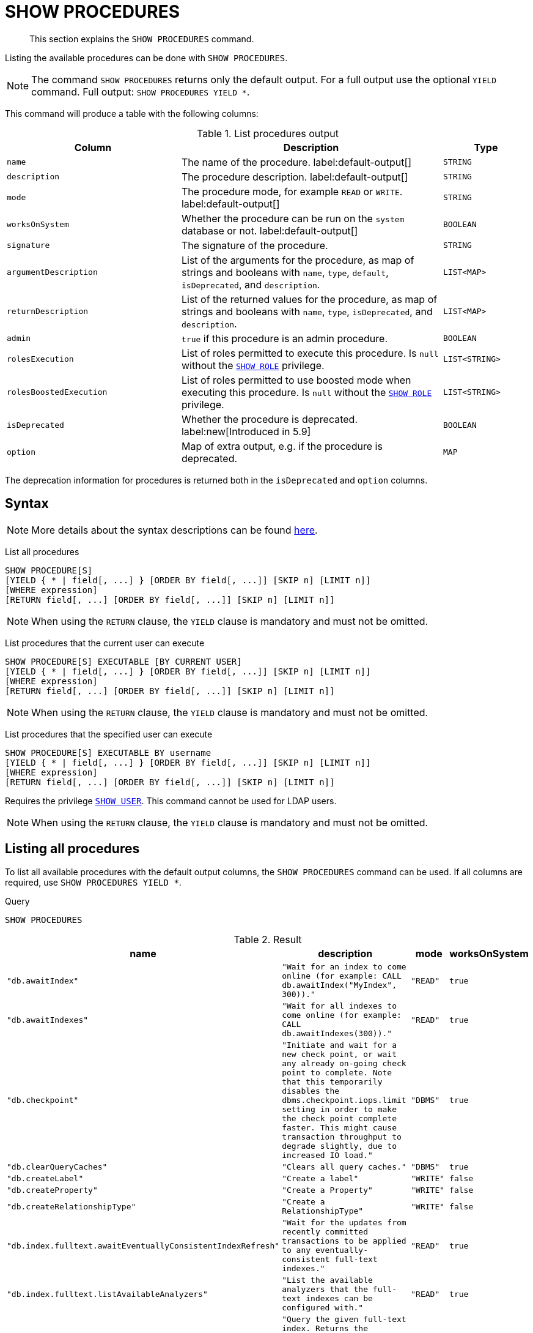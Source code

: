 :description: This section explains the `SHOW PROCEDURES` command.

[[query-listing-procedures]]
= SHOW PROCEDURES

[abstract]
--
This section explains the `SHOW PROCEDURES` command.
--

Listing the available procedures can be done with `SHOW PROCEDURES`.

[NOTE]
====
The command `SHOW PROCEDURES` returns only the default output. For a full output use the optional `YIELD` command.
Full output: `SHOW PROCEDURES YIELD *`.
====

This command will produce a table with the following columns:

.List procedures output
[options="header", cols="4,6,2"]
|===
| Column | Description | Type

m| name
a| The name of the procedure. label:default-output[]
m| STRING

m| description
a| The procedure description. label:default-output[]
m| STRING

m| mode
a| The procedure mode, for example `READ` or `WRITE`. label:default-output[]
m| STRING

m| worksOnSystem
a| Whether the procedure can be run on the `system` database or not. label:default-output[]
m| BOOLEAN

m| signature
a| The signature of the procedure.
m| STRING

m| argumentDescription
a| List of the arguments for the procedure, as map of strings and booleans with `name`, `type`, `default`, `isDeprecated`, and `description`.
m| LIST<MAP>

m| returnDescription
a| List of the returned values for the procedure, as map of strings and booleans with `name`, `type`, `isDeprecated`, and `description`.
m| LIST<MAP>

m| admin
a| `true` if this procedure is an admin procedure.
m| BOOLEAN

m| rolesExecution
a|
List of roles permitted to execute this procedure.
Is `null` without the xref::administration/access-control/dbms-administration.adoc#access-control-dbms-administration-role-management[`SHOW ROLE`] privilege.
m| LIST<STRING>

m| rolesBoostedExecution
a|
List of roles permitted to use boosted mode when executing this procedure.
Is `null` without the xref::administration/access-control/dbms-administration.adoc#access-control-dbms-administration-role-management[`SHOW ROLE`] privilege.
m| LIST<STRING>

m| isDeprecated
a| Whether the procedure is deprecated.
label:new[Introduced in 5.9]
m| BOOLEAN

m| option
a| Map of extra output, e.g. if the procedure is deprecated.
m| MAP

|===

The deprecation information for procedures is returned both in the `isDeprecated` and `option` columns.

== Syntax

[NOTE]
====
More details about the syntax descriptions can be found xref:administration/index.adoc#administration-syntax[here].
====

List all procedures::

[source, syntax, role="noheader", indent=0]
----
SHOW PROCEDURE[S]
[YIELD { * | field[, ...] } [ORDER BY field[, ...]] [SKIP n] [LIMIT n]]
[WHERE expression]
[RETURN field[, ...] [ORDER BY field[, ...]] [SKIP n] [LIMIT n]]
----

[NOTE]
====
When using the `RETURN` clause, the `YIELD` clause is mandatory and must not be omitted.
====

List procedures that the current user can execute::

[source, syntax, role="noheader", indent=0]
----
SHOW PROCEDURE[S] EXECUTABLE [BY CURRENT USER]
[YIELD { * | field[, ...] } [ORDER BY field[, ...]] [SKIP n] [LIMIT n]]
[WHERE expression]
[RETURN field[, ...] [ORDER BY field[, ...]] [SKIP n] [LIMIT n]]
----

[NOTE]
====
When using the `RETURN` clause, the `YIELD` clause is mandatory and must not be omitted.
====

List procedures that the specified user can execute::

[source, syntax, role="noheader", indent=0]
----
SHOW PROCEDURE[S] EXECUTABLE BY username
[YIELD { * | field[, ...] } [ORDER BY field[, ...]] [SKIP n] [LIMIT n]]
[WHERE expression]
[RETURN field[, ...] [ORDER BY field[, ...]] [SKIP n] [LIMIT n]]
----

Requires the privilege xref::administration/access-control/dbms-administration.adoc#access-control-dbms-administration-user-management[`SHOW USER`].
This command cannot be used for LDAP users.

[NOTE]
====
When using the `RETURN` clause, the `YIELD` clause is mandatory and must not be omitted.
====


== Listing all procedures

To list all available procedures with the default output columns, the `SHOW PROCEDURES` command can be used.
If all columns are required, use `SHOW PROCEDURES YIELD *`.

.Query
[source, cypher, role=test-result-skip]
----
SHOW PROCEDURES
----

.Result
[role="queryresult",options="header,footer",cols="2m,2m,1m,1m"]
|===
| name | description | mode | worksOnSystem

| "db.awaitIndex"
| "Wait for an index to come online (for example: CALL db.awaitIndex("MyIndex", 300))."
| "READ"
| true

| "db.awaitIndexes"
| "Wait for all indexes to come online (for example: CALL db.awaitIndexes(300))."
| "READ"
| true

| "db.checkpoint"
| "Initiate and wait for a new check point, or wait any already on-going check point to complete. Note that this temporarily disables the `dbms.checkpoint.iops.limit` setting in order to make the check point complete faster. This might cause transaction throughput to degrade slightly, due to increased IO load."
| "DBMS"
| true

| "db.clearQueryCaches"
| "Clears all query caches."
| "DBMS"
| true

| "db.createLabel"
| "Create a label"
| "WRITE"
| false

| "db.createProperty"
| "Create a Property"
| "WRITE"
| false

| "db.createRelationshipType"
| "Create a RelationshipType"
| "WRITE"
| false

| "db.index.fulltext.awaitEventuallyConsistentIndexRefresh"
| "Wait for the updates from recently committed transactions to be applied to any eventually-consistent full-text indexes."
| "READ"
| true

| "db.index.fulltext.listAvailableAnalyzers"
| "List the available analyzers that the full-text indexes can be configured with."
| "READ"
| true

| "db.index.fulltext.queryNodes"
| "Query the given full-text index. Returns the matching nodes, and their Lucene query score, ordered by score. Valid keys for the options map are: 'skip' to skip the top N results; 'limit' to limit the number of results returned; 'analyzer' to use the specified analyzer as search analyzer for this query."
| "READ"
| true

| "db.index.fulltext.queryRelationships"
| "Query the given full-text index. Returns the matching relationships, and their Lucene query score, ordered by score. Valid keys for the options map are: 'skip' to skip the top N results; 'limit' to limit the number of results returned; 'analyzer' to use the specified analyzer as search analyzer for this query."
| "READ"
| true

| "db.info"
| "Provides information regarding the database."
| "READ"
| true

| "db.labels"
| "List all available labels in the database."
| "READ"
| true

| "db.listLocks"
| "List all locks in the database."
| "DBMS"
| true

| "db.ping"
| "This procedure can be used by client side tooling to test whether they are correctly connected to a database. The procedure is available in all databases and always returns true. A faulty connection can be detected by not being able to call this procedure."
| "READ"
| true

4+d|Rows: 15
|===

The above table only displays the first 15 results of the query.
For a full list of all built-in procedures in Neo4j, visit the link:{neo4j-docs-base-uri}/operations-manual/{page-version}/reference/procedures#/#_list_of_procedures[Operations Manual -> List of procedures].

== Listing procedures with filtering on output columns

The listed procedures can be filtered in multiple ways, one way is to use the `WHERE` clause.
For example, returning the names of all `admin` procedures:

.Query
[source, cypher, role=test-result-skip]
----
SHOW PROCEDURES YIELD name, admin
WHERE admin
----

.Result
[role="queryresult",options="header,footer",cols="2*<m"]
|===
| name | admin

| "db.clearQueryCaches" | true
| "db.listLocks" | true
| "db.prepareForReplanning" | true
| "db.stats.clear" | true
| "db.stats.collect" | true
| "db.stats.retrieve" | true
| "db.stats.retrieveAllAnonymized" | true
| "db.stats.status" | true
| "db.stats.stop" | true
| "dbms.checkConfigValue" | true
| "dbms.cluster.checkConnectivity" | true
| "dbms.cluster.cordonServer" | true
| "dbms.cluster.readReplicaToggle" | true
| "dbms.cluster.uncordonServer" | true
| "dbms.listConfig" | true

2+d|Rows: 15
|===

The above table only displays the first 15 results of the query.
For a full list of all procedures which require `admin` privileges in Neo4j, visit the {neo4j-docs-base-uri}/operations-manual/{page-version}/reference/procedures#/#_list_of_procedures[Operations Manual -> List of procedures].

== Listing procedures with other filtering

The listed procedures can also be filtered by whether a user can execute them.
This filtering is only available through the `EXECUTABLE` clause and not through the `WHERE` clause.
This is due to using the user's privileges instead of filtering on the available output columns.

There are two options for using the `EXECUTABLE` clause.
The first option is to filter for the current user:

.Query
[source, cypher, role=test-result-skip]
----
SHOW PROCEDURES EXECUTABLE BY CURRENT USER YIELD *
----

.Result
[role="queryresult",options="header,footer",cols="2m,2m,1m,1m,1m"]
|===
| name | description | rolesExecution | rolesBoostedExecution | ...

| "db.awaitIndex"
| "Wait for an index to come online (for example: CALL db.awaitIndex("MyIndex", 300))."
| <null>
| <null>
|

| "db.awaitIndexes"
| "Wait for all indexes to come online (for example: CALL db.awaitIndexes(300))."
| <null>
| <null>
|

| "db.checkpoint"
| "Initiate and wait for a new check point, or wait any already on-going check point to complete. Note that this temporarily disables the `dbms.checkpoint.iops.limit` setting in order to make the check point complete faster. This might cause transaction throughput to degrade slightly, due to increased IO load."
| <null>
| <null>
|

| "db.clearQueryCaches"
| "Clears all query caches."
| <null>
| <null>
|

| "db.createLabel"
| "Create a label"
| <null>
| <null>
|

| "db.createProperty"
| "Create a Property"
| <null>
| <null>
|

| "db.createRelationshipType"
| "Create a RelationshipType"
| <null>
| <null>
|

| "db.index.fulltext.awaitEventuallyConsistentIndexRefresh"
| "Wait for the updates from recently committed transactions to be applied to any eventually-consistent full-text indexes."
| <null>
| <null>
|

| "db.index.fulltext.listAvailableAnalyzers"
| "List the available analyzers that the full-text indexes can be configured with."
| <null>
| <null>
|

| "db.index.fulltext.queryNodes"
| "Query the given full-text index. Returns the matching nodes, and their Lucene query score, ordered by score. Valid keys for the options map are: 'skip' to skip the top N results; 'limit' to limit the number of results returned; 'analyzer' to use the specified analyzer as search analyzer for this query."
| <null>
| <null>
|

| "db.index.fulltext.queryRelationships"
| "Query the given full-text index. Returns the matching relationships, and their Lucene query score, ordered by score. Valid keys for the options map are: 'skip' to skip the top N results; 'limit' to limit the number of results returned; 'analyzer' to use the specified analyzer as search analyzer for this query."
| <null>
| <null>
|

| "db.info"
| "Provides information regarding the database."
| <null>
| <null>
|

| "db.labels"
| "List all available labels in the database."
| <null>
| <null>
|

| "db.listLocks"
| "List all locks in the database."
| <null>
| <null>
|

| "db.ping"
| "This procedure can be used by client side tooling to test whether they are correctly connected to a database. The procedure is available in all databases and always returns true. A faulty connection can be detected by not being able to call this procedure."
| <null>
| <null>
|

5+d|Rows: 15
|===

The above table only displays the first 15 results of the query.
Note that the two `roles` columns are empty due to missing the xref::administration/access-control/dbms-administration.adoc#access-control-dbms-administration-role-management[`SHOW ROLE`] privilege.
Also note that the following columns are not present in the table: 

* `mode`
* `worksOnSystem`
* `signature`
* `argumentDescription`
* `returnDescription`
* `admin`
* `isDeprecated`
* `options`

The second option for using the `EXECUTABLE` clause is to filter the list to only contain procedures executable by a specific user.
The below example shows the procedures available to the user `jake`, who has been granted the `EXECUTE PROCEDURE dbms.*` privilege by the `admin` of the database.
(More information about `DBMS EXECUTE` privilege administration can be found xref::administration/access-control/dbms-administration.adoc#access-control-dbms-administration-execute[here]).

.Query
[source, cypher, role=test-result-skip]
----
SHOW PROCEDURES EXECUTABLE BY jake
----

.Result
[role="queryresult",options="header,footer",cols="2m,2m,1m,1m"]
|===
| name | description | mode | worksOnSystem

| "dbms.cluster.protocols"
| "Overview of installed protocols."
| "DBMS"
| true

| "dbms.cluster.routing.getRoutingTable"
| "Returns the advertised bolt capable endpoints for a given database, divided by each endpoint's capabilities. For example an endpoint may serve read queries, write queries and/or future getRoutingTable requests."
| "DBMS"
| true

| "dbms.components"
| "List DBMS components and their versions."
| "DBMS"
| true

| "dbms.info"
| "Provides information regarding the DBMS."
| "DBMS"
| true

| "dbms.killConnection
| "Kill network connection with the given connection id."
| "DBMS"
| false

| "dbms.killConnections"
| "Kill all network connections with the given connection ids."
| "DBMS"
| true

| "dbms.listActiveLocks"
| "List the active lock requests granted for the transaction executing the query with the given query id."
| "DBMS"
| true

| "dbms.listCapabilities"
| "List capabilities"
| "DBMS"
| true

| "dbms.listConnections"
| "List all accepted network connections at this instance that are visible to the user."
| "DBMS"
| true

| "dbms.listPools"
| "List all memory pools, including sub pools, currently registered at this instance that are visible to the user."
| "DBMS"
| true

| "dbms.queryJmx"
| "Query JMX management data by domain and name. For instance, "*:*""
| "DBMS"
| true

| "dbms.routing.getRoutingTable"
| "Returns the advertised bolt capable endpoints for a given database, divided by each endpoint's capabilities. For example an endpoint may serve read queries, write queries and/or future getRoutingTable requests."
| "DBMS"
| true

| "dbms.showCurrentUser"
| "Shows the current user."
| "DBMS"
| true

4+d|Rows: 13
|===
